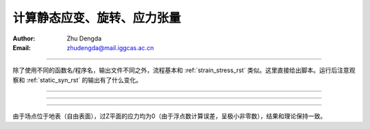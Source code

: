 计算静态应变、旋转、应力张量
=================================

:Author: Zhu Dengda
:Email:  zhudengda@mail.iggcas.ac.cn

-----------------------------------------------------------

除了使用不同的函数名/程序名，输出文件不同之外，流程基本和 :ref:`strain_stress_rst` 类似。这里直接给出脚本。运行后注意观察和 :ref:`static_syn_rst` 的输出有了什么变化。

.. tabs:: 

    .. group-tab:: C 

        .. literalinclude:: run_upar/run.sh
            :language: bash


    .. group-tab:: Python

        .. literalinclude:: run_upar/run.py
            :language: python

-------------

.. image:: run_upar/static_strain.png
    :align: center 

-------------

.. image:: run_upar/static_rotation.png
    :align: center 

-------------

.. image:: run_upar/static_stress.png
    :align: center 


由于场点位于地表（自由表面），过Z平面的应力均为0（由于浮点数计算误差，呈极小非零数），结果和理论保持一致。